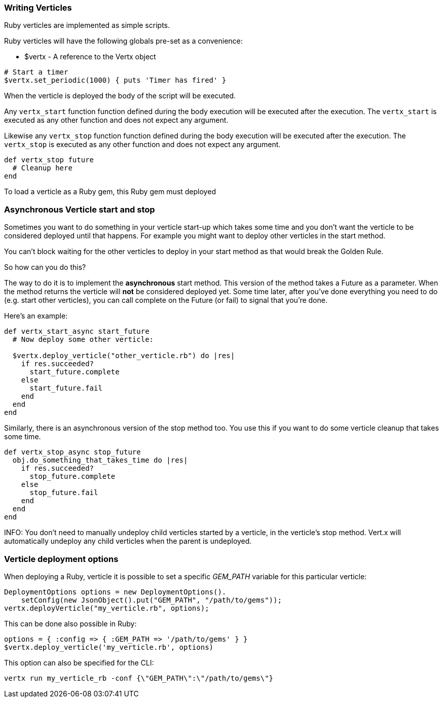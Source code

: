 === Writing Verticles

Ruby verticles are implemented as simple scripts.

Ruby verticles will have the following globals pre-set as a convenience:

* +$vertx+ - A reference to the Vertx object

[source,ruby]
----
# Start a timer
$vertx.set_periodic(1000) { puts 'Timer has fired' }
----

When the verticle is deployed the body of the script will be executed.

Any `vertx_start` function function defined during the body execution will be executed after the
execution. The `vertx_start` is executed as any other function and does not expect any argument.

Likewise any `vertx_stop` function function defined during the body execution will be executed after the
execution. The `vertx_stop` is executed as any other function and does not expect any argument.

[source,ruby]
----
def vertx_stop future
  # Cleanup here
end
----

To load a verticle as a Ruby gem, this Ruby gem must deployed

=== Asynchronous Verticle start and stop

Sometimes you want to do something in your verticle start-up which takes some time and you don't want the verticle to
be considered deployed until that happens. For example you might want to deploy other verticles in the start method.

You can't block waiting for the other verticles to deploy in your start method as that would break the Golden Rule.

So how can you do this?

The way to do it is to implement the *asynchronous* start method. This version of the method takes a Future as a parameter.
When the method returns the verticle will *not* be considered deployed yet. Some time later, after you've done everything
you need to do (e.g. start other verticles), you can call complete on the Future (or fail) to signal that you're done.

Here's an example:

[source,ruby]
----
def vertx_start_async start_future
  # Now deploy some other verticle:

  $vertx.deploy_verticle("other_verticle.rb") do |res|
    if res.succeeded?
      start_future.complete
    else
      start_future.fail
    end
  end
end
----

Similarly, there is an asynchronous version of the stop method too. You use this if you want to do some verticle
cleanup that takes some time.

[source,ruby]
----
def vertx_stop_async stop_future
  obj.do_something_that_takes_time do |res|
    if res.succeeded?
      stop_future.complete
    else
      stop_future.fail
    end
  end
end
----

INFO: You don't need to manually undeploy child verticles started by a verticle, in the verticle's stop method. Vert.x
will automatically undeploy any child verticles when the parent is undeployed.

=== Verticle deployment options

When deploying a Ruby, verticle it is possible to set a specific _GEM_PATH_ variable for this particular
verticle:

[source,java]
----
DeploymentOptions options = new DeploymentOptions().
    setConfig(new JsonObject().put("GEM_PATH", "/path/to/gems"));
vertx.deployVerticle("my_verticle.rb", options);
----

This can be done also possible in Ruby:

[source,ruby]
----
options = { :config => { :GEM_PATH => '/path/to/gems' } }
$vertx.deploy_verticle('my_verticle.rb', options)
----

This option can also be specified for the CLI:

----
vertx run my_verticle_rb -conf {\"GEM_PATH\":\"/path/to/gems\"}
----